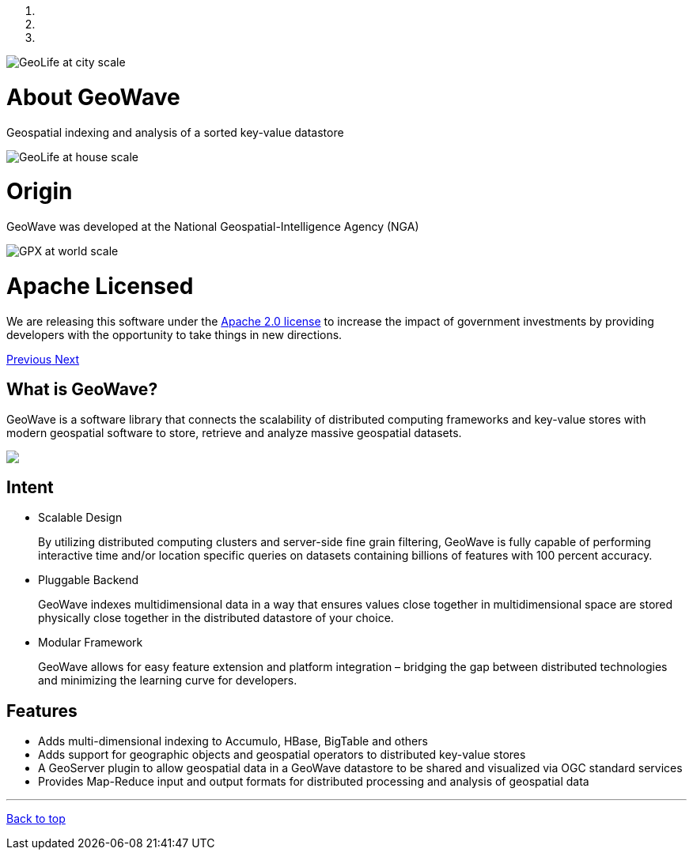 [[index-container]]
<<<

:linkattrs:

++++
<!-- Start Carousel -->
    <div id="myCarousel" class="carousel slide" data-ride="carousel">
        <!-- Indicators -->
        <ol class="carousel-indicators">
            <li data-target="#myCarousel" data-slide-to="0" class="active"></li>
            <li data-target="#myCarousel" data-slide-to="1"></li>
            <li data-target="#myCarousel" data-slide-to="2"></li>
        </ol>
        <div class="carousel-inner" role="listbox">
            <div class="item active">
                <img src="images/osmgpx-world-thumb.jpg" alt="GeoLife at city scale">
                <div class="container">
                    <div class="carousel-caption panel panel-default">
                        <div class="panel-body">
                            <h1>About GeoWave</h1>
                            <p>Geospatial indexing and analysis of a sorted key-value datastore</p>
                        </div>
                    </div>
                </div>
            </div>
            <div class="item">
                <img src="images/geolife-density-17-thumb.jpg" alt="GeoLife at house scale">
                <div class="container">
                    <div class="carousel-caption panel panel-default">
                        <div class="panel-body">
                            <h1>Origin</h1>
                            <p>GeoWave was developed at the National Geospatial-Intelligence Agency (NGA)</p>
                        </div>
                    </div>
                </div>
            </div>
            <div class="item">
                <img src="images/geolife-density-13-thumb.jpg" alt="GPX at world scale">
                <div class="container">
                    <div class="carousel-caption panel panel-default">
                        <div class="panel-body">
                            <h1>Apache Licensed</h1>
                            <p>
                                We are releasing this software under the
                                <a href="http://www.apache.org/licenses/LICENSE-2.0.html" target="_blank">Apache&nbsp;2.0&nbsp;license</a>
                                to increase the impact of government investments by providing developers with the opportunity
                                to take things in new directions.
                            </p>
                        </div>
                    </div>
                </div>
            </div>
        </div>
        <a class="left carousel-control" href="#myCarousel" role="button" data-slide="prev">
            <span class="glyphicon glyphicon-chevron-left" aria-hidden="true"></span>
            <span class="sr-only">Previous</span>
        </a>
        <a class="right carousel-control" href="#myCarousel" role="button" data-slide="next">
            <span class="glyphicon glyphicon-chevron-right" aria-hidden="true"></span>
            <span class="sr-only">Next</span>
        </a>
    </div>
    <!-- End Carousel -->

    <!-- Start Main Content Area -->
    <div class="container marketing">
        <div class="row">
            <div class="col-lg-4">
                <h2>What is GeoWave?</h2>
                <p class="padding-bottom">
                    GeoWave is a software library that connects the scalability of distributed computing frameworks and 
					key-value stores with modern geospatial software to store, retrieve and analyze massive geospatial 
					datasets.
                </p>
				<p>
					<img src="images/geowave-icon-logo-small.png">
				</p>
            </div>
            <div class="col-lg-4">
                <h2>Intent</h2>
                <ul style="text-align: left">
                    <li>
                        Scalable Design
                        <p>
                            By utilizing distributed computing clusters and server-side fine grain filtering, GeoWave is fully 
							capable of performing interactive time and/or location specific queries on datasets containing 
							billions of features with 100 percent accuracy.
                        </p>
                    </li>
                    <li>
                        Pluggable Backend
                        <p>
                            GeoWave indexes multidimensional data in a way that ensures values close together in 
							multidimensional space are stored physically close together in the distributed datastore of your 
							choice.
                        </p>
                    </li>
                    <li>
                        Modular Framework
                        <p>
                            GeoWave allows for easy feature extension and platform integration – bridging the gap between 
							distributed technologies and minimizing the learning curve for developers.
                        </p>
                    </li>
                </ul>
            </div>
            <div class="col-lg-4">
                <h2>Features</h2>
                <ul style="text-align: left">
                    <li>Adds multi-dimensional indexing to Accumulo, HBase, BigTable and others</li>
                    <li>Adds support for geographic objects and geospatial operators to distributed key-value stores</li>
                    <li>A GeoServer plugin to allow geospatial data in a GeoWave datastore to be shared and visualized via OGC standard services</li>
                    <li>Provides Map-Reduce input and output formats for distributed processing and analysis of geospatial data</li>
                </ul>
            </div>
        </div>

        <hr class="featurette-divider">
        <footer>
            <p class="pull-right"><a href="#">Back to top</a></p>
        </footer>

    </div>
    <!-- End Main Content Area -->
++++



